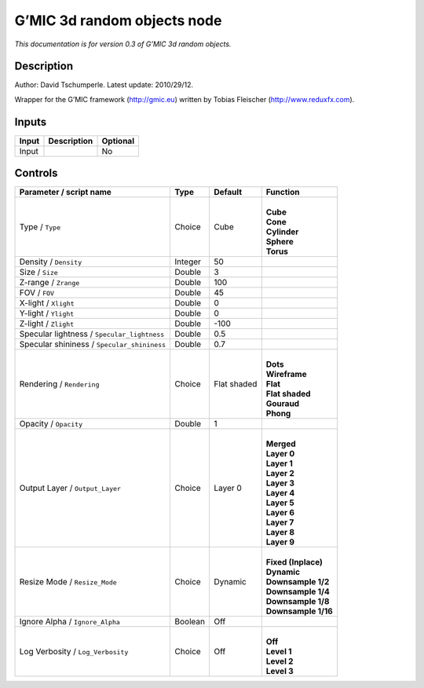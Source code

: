 .. _eu.gmic.3drandomobjects:

G’MIC 3d random objects node
============================

*This documentation is for version 0.3 of G’MIC 3d random objects.*

Description
-----------

Author: David Tschumperle. Latest update: 2010/29/12.

Wrapper for the G’MIC framework (http://gmic.eu) written by Tobias Fleischer (http://www.reduxfx.com).

Inputs
------

+-------+-------------+----------+
| Input | Description | Optional |
+=======+=============+==========+
| Input |             | No       |
+-------+-------------+----------+

Controls
--------

.. tabularcolumns:: |>{\raggedright}p{0.2\columnwidth}|>{\raggedright}p{0.06\columnwidth}|>{\raggedright}p{0.07\columnwidth}|p{0.63\columnwidth}|

.. cssclass:: longtable

+---------------------------------------------+---------+-------------+-----------------------+
| Parameter / script name                     | Type    | Default     | Function              |
+=============================================+=========+=============+=======================+
| Type / ``Type``                             | Choice  | Cube        | |                     |
|                                             |         |             | | **Cube**            |
|                                             |         |             | | **Cone**            |
|                                             |         |             | | **Cylinder**        |
|                                             |         |             | | **Sphere**          |
|                                             |         |             | | **Torus**           |
+---------------------------------------------+---------+-------------+-----------------------+
| Density / ``Density``                       | Integer | 50          |                       |
+---------------------------------------------+---------+-------------+-----------------------+
| Size / ``Size``                             | Double  | 3           |                       |
+---------------------------------------------+---------+-------------+-----------------------+
| Z-range / ``Zrange``                        | Double  | 100         |                       |
+---------------------------------------------+---------+-------------+-----------------------+
| FOV / ``FOV``                               | Double  | 45          |                       |
+---------------------------------------------+---------+-------------+-----------------------+
| X-light / ``Xlight``                        | Double  | 0           |                       |
+---------------------------------------------+---------+-------------+-----------------------+
| Y-light / ``Ylight``                        | Double  | 0           |                       |
+---------------------------------------------+---------+-------------+-----------------------+
| Z-light / ``Zlight``                        | Double  | -100        |                       |
+---------------------------------------------+---------+-------------+-----------------------+
| Specular lightness / ``Specular_lightness`` | Double  | 0.5         |                       |
+---------------------------------------------+---------+-------------+-----------------------+
| Specular shininess / ``Specular_shininess`` | Double  | 0.7         |                       |
+---------------------------------------------+---------+-------------+-----------------------+
| Rendering / ``Rendering``                   | Choice  | Flat shaded | |                     |
|                                             |         |             | | **Dots**            |
|                                             |         |             | | **Wireframe**       |
|                                             |         |             | | **Flat**            |
|                                             |         |             | | **Flat shaded**     |
|                                             |         |             | | **Gouraud**         |
|                                             |         |             | | **Phong**           |
+---------------------------------------------+---------+-------------+-----------------------+
| Opacity / ``Opacity``                       | Double  | 1           |                       |
+---------------------------------------------+---------+-------------+-----------------------+
| Output Layer / ``Output_Layer``             | Choice  | Layer 0     | |                     |
|                                             |         |             | | **Merged**          |
|                                             |         |             | | **Layer 0**         |
|                                             |         |             | | **Layer 1**         |
|                                             |         |             | | **Layer 2**         |
|                                             |         |             | | **Layer 3**         |
|                                             |         |             | | **Layer 4**         |
|                                             |         |             | | **Layer 5**         |
|                                             |         |             | | **Layer 6**         |
|                                             |         |             | | **Layer 7**         |
|                                             |         |             | | **Layer 8**         |
|                                             |         |             | | **Layer 9**         |
+---------------------------------------------+---------+-------------+-----------------------+
| Resize Mode / ``Resize_Mode``               | Choice  | Dynamic     | |                     |
|                                             |         |             | | **Fixed (Inplace)** |
|                                             |         |             | | **Dynamic**         |
|                                             |         |             | | **Downsample 1/2**  |
|                                             |         |             | | **Downsample 1/4**  |
|                                             |         |             | | **Downsample 1/8**  |
|                                             |         |             | | **Downsample 1/16** |
+---------------------------------------------+---------+-------------+-----------------------+
| Ignore Alpha / ``Ignore_Alpha``             | Boolean | Off         |                       |
+---------------------------------------------+---------+-------------+-----------------------+
| Log Verbosity / ``Log_Verbosity``           | Choice  | Off         | |                     |
|                                             |         |             | | **Off**             |
|                                             |         |             | | **Level 1**         |
|                                             |         |             | | **Level 2**         |
|                                             |         |             | | **Level 3**         |
+---------------------------------------------+---------+-------------+-----------------------+

